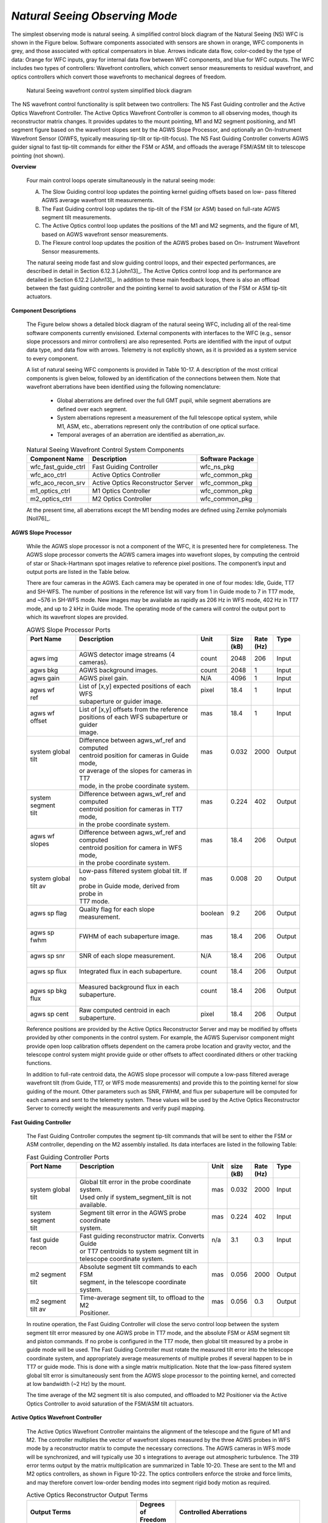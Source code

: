 .. _tcs-ns_obsmode:

*Natural Seeing Observing Mode*
...............................

The simplest observing mode is natural seeing. A simplified control block
diagram of the Natural Seeing (NS) WFC is shown in the Figure below. Software
components associated with sensors are shown in orange, WFC components in grey,
and those associated with optical compensators in blue. Arrows indicate data
flow, color-coded by the type of data: Orange for WFC inputs, gray for internal
data flow between WFC components, and blue for WFC outputs. The WFC includes two
types of controllers: Wavefront controllers, which convert sensor measurements
to residual wavefront, and optics controllers which convert those wavefronts to
mechanical degrees of freedom.

.. figure:: _static/natural_seeing_wcs_block_diagram.png

    Natural Seeing wavefront control system simplified block diagram

The NS wavefront control functionality is split between two controllers: The NS
Fast Guiding controller and the Active Optics Wavefront Controller. The Active
Optics Wavefront Controller is common to all observing modes, though its
reconstructor matrix changes. It provides updates to the mount pointing, M1 and
M2 segment positioning, and M1 segment figure based on the wavefront slopes sent
by the AGWS Slope Processor, and optionally an On-Instrument Wavefront Sensor
(OIWFS, typically measuring tip-tilt or tip-tilt-focus). The NS Fast Guiding
Controller converts AGWS guider signal to fast tip-tilt commands for either the
FSM or ASM, and offloads the average FSM/ASM tilt to telescope pointing (not
shown).

**Overview**

    Four main control loops operate simultaneously in the natural seeing mode:

    A. The Slow Guiding control loop updates the pointing kernel guiding offsets
       based on low- pass filtered AGWS average wavefront tilt measurements.

    B. The Fast Guiding control loop updates the tip-tilt of the FSM (or ASM)
       based on full-rate AGWS segment tilt measurements.

    C. The Active Optics control loop updates the positions of the M1 and M2
       segments, and the figure of M1, based on AGWS wavefront sensor
       measurements.

    D. The Flexure control loop updates the position of the AGWS probes based on
       On- Instrument Wavefront Sensor measurements.


    The natural seeing mode fast and slow guiding control loops, and their
    expected performances, are described in detail in Section 6.12.3 [John13]_.
    The Active Optics control loop and its performance are detailed in Section
    6.12.2 [John13]_. In addition to these main feedback loops, there is also an
    offload between the fast guiding controller and the pointing kernel to avoid
    saturation of the FSM or ASM tip-tilt actuators.

**Component Descriptions**

    The Figure below shows a detailed block diagram of the natural seeing WFC,
    including all of the real-time software components currently envisioned.
    External components with interfaces to the WFC (e.g., sensor slope
    processors and mirror controllers) are also represented. Ports are
    identified with the input of output data type, and data flow with arrows.
    Telemetry is not explicitly shown, as it is provided as a system service to
    every component.

    A list of natural seeing WFC components is provided in Table 10-17. A
    description of the most critical components is given below, followed by an
    identification of the connections between them. Note that wavefront
    aberrations have been identified using the following nomenclature:

        * Global aberrations are defined over the full GMT pupil, while segment
          aberrations are defined over each segment.

        * System aberrations represent a measurement of the full telescope
          optical system, while M1, ASM, etc., aberrations represent only the
          contribution of one optical surface.

        * Temporal averages of an aberration are identified as aberration_av.

    .. table:: Natural Seeing Wavefront Control System Components

       +-----------------------+---------------------------------------+------------------+
       | Component Name        | Description                           | Software Package |
       +=======================+=======================================+==================+
       | wfc_fast_guide_ctrl   | Fast Guiding Controller               | wfc_ns_pkg       |
       +-----------------------+---------------------------------------+------------------+
       | wfc_aco_ctrl          | Active Optics Controller              | wfc_common_pkg   |
       +-----------------------+---------------------------------------+------------------+
       | wfc_aco_recon_srv     | Active Optics Reconstructor Server    | wfc_common_pkg   |
       +-----------------------+---------------------------------------+------------------+
       | m1_optics_ctrl        | M1 Optics Controller                  | wfc_common_pkg   |
       +-----------------------+---------------------------------------+------------------+
       | m2_optics_ctrl        | M2 Optics Controller                  | wfc_common_pkg   |
       +-----------------------+---------------------------------------+------------------+

    At the present time, all aberrations except the M1 bending modes are defined
    using Zernike polynomials [Noll76]_.

    .. figure:: _static/natural_seeing_wcs_block_diagram_detailed.png
       :scale: 100%

**AGWS Slope Processor**

    While the AGWS slope processor is not a component of the WFC, it is
    presented here for completeness. The AGWS slope processor converts the AGWS
    camera images into wavefront slopes, by computing the centroid of star or
    Shack-Hartmann spot images relative to reference pixel positions. The
    component’s input and output ports are listed in the Table below.

    There are four cameras in the AGWS. Each camera may be operated in one of
    four modes: Idle, Guide, TT7 and SH-WFS. The number of positions in the
    reference list will vary from 1 in Guide mode to 7 in TT7 mode, and ~576 in
    SH-WFS mode.  New images may be available as rapidly as 206 Hz in WFS mode,
    402 Hz in TT7 mode, and up to 2 kHz in Guide mode. The operating mode of the
    camera will control the output port to which its wavefront slopes are
    provided.


    .. table:: AGWS Slope Processor Ports

       +------------------+-------------------------------------------------+-----------+---------+--------+----------+
       | | Port Name      | | Description                                   | | Unit    | | Size  | | Rate | | Type   |
       | |                | |                                               | |         | | (kB)  | | (Hz) | |        |
       +==================+=================================================+===========+=========+========+==========+
       | | agws img       | | AGWS detector image streams (4 cameras).      | | count   | | 2048  | | 206  | | Input  |
       +------------------+-------------------------------------------------+-----------+---------+--------+----------+
       | | agws bkg       | | AGWS background images.                       | | count   | | 2048  | | 1    | | Input  |
       +------------------+-------------------------------------------------+-----------+---------+--------+----------+
       | | agws gain      | | AGWS pixel gain.                              | | N/A     | | 4096  | | 1    | | Input  |
       +------------------+-------------------------------------------------+-----------+---------+--------+----------+
       | | agws wf        | | List of [x,y] expected positions of each WFS  | | pixel   | | 18.4  | | 1    | | Input  |
       | | ref            | | subaperture or guider image.                  | |         | |       | |      | |        |
       +------------------+-------------------------------------------------+-----------+---------+--------+----------+
       | | agws wf        | | List of [x,y] offsets from the reference      | | mas     | | 18.4  | | 1    | | Input  |
       | | offset         | | positions of each WFS subaperture or guider   | |         | |       | |      | |        |
       | |                | | image.                                        | |         | |       | |      | |        |
       +------------------+-------------------------------------------------+-----------+---------+--------+----------+
       | | system global  | | Difference between agws_wf_ref and computed   | | mas     | | 0.032 | | 2000 | | Output |
       | | tilt           | | centroid position for cameras in Guide mode,  | |         | |       | |      | |        |
       | |                | | or average of the slopes for cameras in TT7   | |         | |       | |      | |        |
       | |                | | mode, in the probe coordinate system.         | |         | |       | |      | |        |
       +------------------+-------------------------------------------------+-----------+---------+--------+----------+
       | | system segment | | Difference between agws_wf_ref and computed   | | mas     | | 0.224 | | 402  | | Output |
       | | tilt           | | centroid position for cameras in TT7 mode,    | |         | |       | |      | |        |
       | |                | | in the probe coordinate system.               | |         | |       | |      | |        |
       +------------------+-------------------------------------------------+-----------+---------+--------+----------+
       | | agws wf slopes | | Difference between agws_wf_ref and computed   | | mas     | | 18.4  | | 206  | | Output |
       | |                | | centroid position for camera in WFS mode,     | |         | |       | |      | |        |
       | |                | | in the probe coordinate system.               | |         | |       | |      | |        |
       +------------------+-------------------------------------------------+-----------+---------+--------+----------+
       | | system global  | | Low-pass filtered system global tilt. If no   | | mas     | | 0.008 | | 20   | | Output |
       | | tilt av        | | probe in Guide mode, derived from probe in    | |         | |       | |      | |        |
       | |                | | TT7 mode.                                     | |         | |       | |      | |        |
       +------------------+-------------------------------------------------+-----------+---------+--------+----------+
       | | agws sp flag   | | Quality flag for each slope measurement.      | | boolean | | 9.2   | | 206  | | Output |
       | |                | |                                               | |         | |       | |      | |        |
       +------------------+-------------------------------------------------+-----------+---------+--------+----------+
       | | agws sp fwhm   | | FWHM of each subaperture image.               | | mas     | | 18.4  | | 206  | | Output |
       | |                | |                                               | |         | |       | |      | |        |
       +------------------+-------------------------------------------------+-----------+---------+--------+----------+
       | | agws sp snr    | | SNR of each slope measurement.                | | N/A     | | 18.4  | | 206  | | Output |
       | |                | |                                               | |         | |       | |      | |        |
       +------------------+-------------------------------------------------+-----------+---------+--------+----------+
       | | agws sp flux   | | Integrated flux in each subaperture.          | | count   | | 18.4  | | 206  | | Output |
       | |                | |                                               | |         | |       | |      | |        |
       +------------------+-------------------------------------------------+-----------+---------+--------+----------+
       | | agws sp bkg    | | Measured background flux in each subaperture. | | count   | | 18.4  | | 206  | | Output |
       | | flux           | |                                               | |         | |       | |      | |        |
       +------------------+-------------------------------------------------+-----------+---------+--------+----------+
       | | agws sp cent   | | Raw computed centroid in each subaperture.    | | pixel   | | 18.4  | | 206  | | Output |
       +------------------+-------------------------------------------------+-----------+---------+--------+----------+

    Reference positions are provided by the Active Optics Reconstructor
    Server and may be modified by offsets provided by other components in the
    control system. For example, the AGWS Supervisor component might provide
    open loop calibration offsets dependent on the camera probe location and
    gravity vector, and the telescope control system might provide guide or
    other offsets to affect coordinated dithers or other tracking functions.

    In addition to full-rate centroid data, the AGWS slope processor will
    compute a low-pass filtered average wavefront tilt (from Guide, TT7, or
    WFS mode measurements) and provide this to the pointing kernel for slow
    guiding of the mount. Other parameters such as SNR, FWHM, and flux per
    subaperture will be computed for each camera and sent to the telemetry
    system. These values will be used by the Active Optics Reconstructor
    Server to correctly weight the measurements and verify pupil mapping.

**Fast Guiding Controller**

    The Fast Guiding Controller computes the segment tip-tilt commands that
    will be sent to either the FSM or ASM controller, depending on the M2
    assembly installed. Its data interfaces are listed in the following Table:

    .. table:: Fast Guiding Controller Ports

       +------------------+------------------------------------------------------+--------+---------+--------+----------+
       | | Port Name      | | Description                                        | | Unit | | size  | | Rate | | Type   |
       | |                | |                                                    | |      | | (kB)  | | (Hz) | |        |
       +==================+======================================================+========+=========+========+==========+
       | | system global  | | Global tilt error in the probe coordinate system.  | | mas  | | 0.032 | | 2000 | | Input  |
       | | tilt           | | Used only if system_segment_tilt is not available. | |      | |       | |      | |        |
       +------------------+------------------------------------------------------+--------+---------+--------+----------+
       | | system segment | | Segment tilt error in the AGWS probe coordinate    | | mas  | | 0.224 | | 402  | | Input  |
       | | tilt           | | system.                                            | |      | |       | |      | |        |
       +------------------+------------------------------------------------------+--------+---------+--------+----------+
       | | fast guide     | | Fast guiding reconstructor matrix. Converts Guide  | | n/a  | | 3.1   | | 0.3  | | Input  |
       | | recon          | | or TT7 centroids to system segment tilt in         | |      | |       | |      | |        |
       | |                | | telescope coordinate system.                       | |      | |       | |      | |        |
       +------------------+------------------------------------------------------+--------+---------+--------+----------+
       | | m2 segment     | | Absolute segment tilt commands to each FSM         | | mas  | | 0.056 | | 2000 | | Output |
       | | tilt           | | segment, in the telescope coordinate system.       | |      | |       | |      | |        |
       +------------------+------------------------------------------------------+--------+---------+--------+----------+
       | | m2 segment     | | Time-average segment tilt, to offload to the M2    | | mas  | | 0.056 | | 0.3  | | Output |
       | | tilt av        | | Positioner.                                        | |      | |       | |      | |        |
       +------------------+------------------------------------------------------+--------+---------+--------+----------+

    In routine operation, the Fast Guiding Controller will close the servo
    control loop between the system segment tilt error measured by one AGWS
    probe in TT7 mode, and the absolute FSM or ASM segment tilt and piston
    commands. If no probe is configured in the TT7 mode, then global tilt
    measured by a probe in guide mode will be used. The Fast Guiding Controller
    must rotate the measured tilt error into the telescope coordinate system,
    and appropriately average measurements of multiple probes if several happen
    to be in TT7 or guide mode. This is done with a single matrix
    multiplication. Note that the low-pass filtered system global tilt error is
    simultaneously sent from the AGWS slope processor to the pointing kernel,
    and corrected at low bandwidth (~2 Hz) by the mount.

    The time average of the M2 segment tilt is also computed, and offloaded to
    M2 Positioner via the Active Optics Controller to avoid saturation of the
    FSM/ASM tilt actuators.

**Active Optics Wavefront Controller**

    The Active Optics Wavefront Controller maintains the alignment of the
    telescope and the figure of M1 and M2. The controller multiplies the vector
    of wavefront slopes measured by the three AGWS probes in WFS mode by a
    reconstructor matrix to compute the necessary corrections. The AGWS cameras
    in WFS mode will be synchronized, and will typically use 30 s integrations
    to average out atmospheric turbulence. The 319 error terms output by the
    matrix multiplication are summarized in Table 10-20. These are sent to the
    M1 and M2 optics controllers, as shown in Figure 10-22. The optics
    controllers enforce the stroke and force limits, and may therefore convert
    low-order bending modes into segment rigid body motion as required.

    .. table:: Active Optics Reconstructor Output Terms

        +-------------------------------------+---------------+------------------------------------------+
        |  Output Terms                       | | Degrees of  | Controlled Aberrations                   |
        |                                     | | Freedom     |                                          |
        +=====================================+===============+==========================================+
        |  M1 global vertex tilt              | 2             | Global field-dependent focus             |
        +-------------------------------------+---------------+------------------------------------------+
        |  M2 global pointing-neutral tilt    | 2             | Global coma                              |
        +-------------------------------------+---------------+------------------------------------------+
        |  M2 global coma-neutral tilt        | 2             | Global field-dependent astigmatism       |
        +-------------------------------------+---------------+------------------------------------------+
        |  M2 segment pointing-neutral tilt   | 2×6           | System segment coma                      |
        +-------------------------------------+---------------+------------------------------------------+
        |  M2 global Z position               | 1             | System global focus                      |
        +-------------------------------------+---------------+------------------------------------------+
        |  M2 segment Z position              | 6             | System segment focus                     |
        +-------------------------------------+---------------+------------------------------------------+
        |  M1 bending modes 5,6,9-45          | 38×7          | M1 segment figure                        |
        +-------------------------------------+---------------+------------------------------------------+
        |  M2 segment Zernike modes 5,6,9,10  | 4×7           | M2 low-order segment figure (ASM only)   |
        +-------------------------------------+---------------+------------------------------------------+

    GIR rotation error and differential probe position errors are determined by
    computing the average tip and tilt measured by each AGWS camera in WFS mode,
    and fitting these with a geometrical model. Any average rotation around the
    camera in Guide or TT7 mode is interpreted as a GIR rotation error, while
    the residual tip-tilt errors after the rotation is subtracted are
    interpreted as differential position errors of the WFS probes. GIR rotation
    error and differential probe position error are sent to the pointing kernel.

    A complete list of the Active Optics Wavefront Controller data interfaces is
    given in Table :numref:`aco_wfc_ports`. This component is common to all
    observing modes, but the reconstructor is different for each mode. The
    observing modes for which the ports are active are indicated in the last
    column.

    .. _aco_wfc_ports:

    .. table:: Active Optics Wavefront Controller Ports

        +------------------+----------------------------------------------+----------+----------+----------+----------+--------+
        | | Port Name      | | Description                                | | Unit   | | Size   | | Rate   | | Type   | | Mode |
        | |                | |                                            | |        | | (kB)   | | (Hz)   | |        | |      |
        +==================+==============================================+==========+==========+==========+==========+========+
        | | agws wf        | | S-H centroids from up to 4 probes,         | | mas    | | 18.4   | | 206    | | Input  | | All  |
        | | slopes         | | in frame of of reference of sensors,       | |        | |        | |        | |        | |      |
        | |                | | potentially updated asynchronously.        | |        | |        | |        | |        | |      |
        +------------------+----------------------------------------------+----------+----------+----------+----------+--------+
        | | oiws system    | | System global tip-tilt error measured by   | | mas    | | 0.008  | | 1      | | Input  | | NS & |
        | | global tilt    | | an OIWFS, in instrument coordinate system. | |        | |        | |        | |        | | GL   |
        +------------------+----------------------------------------------+----------+----------+----------+----------+--------+
        | | oiws system    | | System global focus error measured by an   | | nm     | | 0.004  | | 1      | | Input  | | NS & |
        | | global focus   | | OIWFS, in instrument coordinate system.    | |        | |        | |        | |        | | GL   |
        +------------------+----------------------------------------------+----------+----------+----------+----------+--------+
        | | asm global     | | Time-averaged ASM global Zernike modes     | | μm     | | 0.012  | | 1      | | Input  | | AO   |
        | | lo av          | | 4-6.                                       | | RMS    | |        | |        | |        | |      |
        +------------------+----------------------------------------------+----------+----------+----------+----------+--------+
        | | asm segment    | | Time-average of ASM actuators, projected   | | μm     | | 1.26   | | 1      | | Input  | | AO   |
        | | lo av          | | onto M1 segment bending modes 1-45.        | | RMS    | |        | |        | |        | |      |
        +------------------+----------------------------------------------+----------+----------+----------+----------+--------+
        | | aco recon      | | Reconstruction matrix, computed based on   | | n/a    | | 2925   | | 0.3    | | Input  | | All  |
        | |                | | AGWS probe position, observing mode, and   | |        | |        | |        | |        | |      |
        | |                | | GIR angle.                                 | |        | |        | |        | |        | |      |
        +------------------+----------------------------------------------+----------+----------+----------+----------+--------+
        | | m2 global      | | Global Z position command to M2            | | μm     | | 0.004  | | 0.3    | | Output | | All  |
        | | piston         | | Positioner, from AGWS or ASM system        | |        | |        | |        | |        | |      |
        | |                | | global focus.                              | |        | |        | |        | |        | |      |
        +------------------+----------------------------------------------+----------+----------+----------+----------+--------+
        | | m2 global      | | Global pointing-neutral tilt command to    | | μrad   | | 0.008  | | 0.3    | | Output | | All  |
        | | point neutral  | | M2 Positioner, from AGWS or ASM system     | |        | |        | |        | |        | |      |
        | | tilt           | | global coma.                               | |        | |        | |        | |        | |      |
        +------------------+----------------------------------------------+----------+----------+----------+----------+--------+
        | | m2 global coma | | Global coma-neutral tilt command to M2     | | μrad   | | 0.008  | | 0.3    | | Output | | All  |
        | | neutral tilt   | | Positioner, from AGWS system field-        | |        | |        | |        | |        | |      |
        | |                | | dependent astigmatism.                     | |        | |        | |        | |        | |      |
        +------------------+----------------------------------------------+----------+----------+----------+----------+--------+
        | | m2 segment     | | Segment pointing-neutral tilt command to   | | μrad   | | 0.048  | | 0.3    | | Output | | NS   |
        | | point neutral  | | M2 Positioner, from AGWS system segment    | |        | |        | |        | |        | |      |
        | | tilt           | | coma.                                      | |        | |        | |        | |        | |      |
        +------------------+----------------------------------------------+----------+----------+----------+----------+--------+
        | | m2 segment     | | Segment Z position command to M2           | | μm     | | 0.048  | | 0.3    | | Output | | NS   |
        | | piston         | | Positioner, from AGWS system segment       | |        | |        | |        | |        | |      |
        | |                | | focus.                                     | |        | |        | |        | |        | |      |
        +------------------+----------------------------------------------+----------+----------+----------+----------+--------+
        | | m1 global      | | Global tilt command to M1 Positioner,      | | μrad   | | 0.008  | | 0.3    | | Output | | All  |
        | | vertex tilt    | | from AGWS system field-dependent focus.    | |        | |        | |        | |        | |      |
        +------------------+----------------------------------------------+----------+----------+----------+----------+--------+
        | | m1 segment     | | M1 segment bending modes 5,6, 9-45.        | | μm     | | 1.04   | | 0.3    | | Output | | All  |
        | | bending modes  | |                                            | | RMS    | |        | |        | |        | |      |
        +------------------+----------------------------------------------+----------+----------+----------+----------+--------+
        | | m2 segment     | | ASM segment Zernike modes 5,6,9,10.        | | μm     | | 0.11   | | 0.3    | | Output | | NS   |
        | | lo modes       | |                                            | | RMS    | |        | |        | |        | |      |
        +------------------+----------------------------------------------+----------+----------+----------+----------+--------+
        | | agws diff      | | AGWS probe position error, from AGWS       | | μm     | | 0.032  | | 0.3    | | Output | | All  |
        | | pos err        | | global tip-tilt.                           | |        | |        | |        | |        | |      |
        +------------------+----------------------------------------------+----------+----------+----------+----------+--------+
        | | gir rot err    | | GIR rotation error, from AGWS global       | | μrad   | | 0.004  | | 0.3    | | Output | | All  |
        | |                | | tip-tilt.                                  | |        | |        | |        | |        | |      |
        +------------------+----------------------------------------------+----------+----------+----------+----------+--------+


    .. table:: Active Optics Reconstructor Server Ports

        +--------------------+-------------------------------------------------+--------+---------+--------+----------+
        | | Port Name        | | Description                                   | | Unit | | Size  | | Rate | | Type   |
        | |                  | |                                               | |      | | (kB)  | | (Hz) | |        |
        +====================+=================================================+========+=========+========+==========+
        | | agws probe posn  | | AGWS probe position, in telescope             | | mm   | | 0.032 | | 1    | | Input  |
        | |                  | | coordinate system.                            | |      | |       | |      | |        |
        +--------------------+-------------------------------------------------+--------+---------+--------+----------+
        | | gir posn         | | GIR position, in telescope coordinate system. | | deg  | | 0.004 | | 1    | | Input  |
        +--------------------+-------------------------------------------------+--------+---------+--------+----------+
        | | fast guide recon | | Fast guiding reconstructor matrix.  Converts  | | n/a  | | 3.1   | | 0.3  | | Output |
        | |                  | | Guide or TT7 centroids to system segment tilt | |      | |       | |      | |        |
        | |                  | | in telescope coordinate system.               | |      | |       | |      | |        |
        +--------------------+-------------------------------------------------+--------+---------+--------+----------+
        | | aco recon        | | Active optics reconstruction matrix.          | | n/a  | | 2925  | | 0.3  | | Output |
        | |                  | | Converts WFS centroids to M1 and M2 positions | |      | |       | |      | |        |
        | |                  | | and bending modes.                            | |      | |       | |      | |        |
        +--------------------+-------------------------------------------------+--------+---------+--------+----------+


**Deployment**

    A representation of the deployment locations of the Natural Seeing WFC is
    provided in Figure the Figure below.  All WFC software components run on standard
    rack-mounted servers in the Electronics Room of the Summit Support Building.
    All of these hardware components will be connected with both a low-latency
    Infiniband network and a standard Ethernet control network.  The wavefront
    sensor slope processors connect to their camera systems with various
    fiber-based camera protocols (e.g., CameraLink HS), allowing them to also be
    located in the Electronics Room.  Thus the only data connections onto the
    telescope are via fiber optics.

    .. figure:: _static/ns_wfcs_deployment.png
       :scale: 100%

       Natural Seeing Wavefront Control System Deployment Schematic
